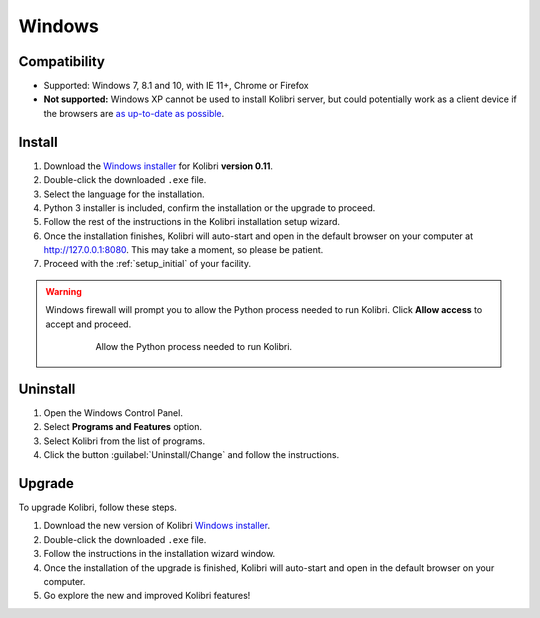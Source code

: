 .. _win:

Windows
=======

Compatibility
-------------

* Supported: Windows 7, 8.1 and 10, with IE 11+, Chrome or Firefox
* **Not supported:** Windows XP cannot be used to install Kolibri server, but could potentially work as a client device if the browsers are `as up-to-date as possible <https://support.mozilla.org/en-US/questions/1173904>`_.


Install
-------

#. Download the `Windows installer <https://learningequality.org/download/>`_ for Kolibri **version 0.11**.
#. Double-click the downloaded ``.exe`` file.
#. Select the language for the installation.
#. Python 3 installer is included, confirm the installation or the upgrade to proceed.
#. Follow the rest of the instructions in the Kolibri installation setup wizard. 
#. Once the installation finishes, Kolibri will auto-start and open in the default browser on your computer at http://127.0.0.1:8080. This may take a moment, so please be patient.
#. Proceed with the :ref:`setup_initial` of your facility.

.. warning::
  Windows firewall will prompt you to allow the Python process needed to run Kolibri. Click **Allow access** to accept and proceed.

	.. figure:: img/windows-firewall.png
	 :alt: Windows security alert window that opens when Windows firewall needs your permission to allow the Python process, needed to run Kolibri, to be executed on your computer.

	 Allow the Python process needed to run Kolibri.


Uninstall
---------

1. Open the Windows Control Panel.
2. Select **Programs and Features** option.
3. Select Kolibri from the list of programs.
4. Click the button :guilabel:`Uninstall/Change` and follow the instructions.


Upgrade
-------

To upgrade Kolibri, follow these steps.

#. Download the new version of Kolibri `Windows installer <https://learningequality.org/download/>`_.
#. Double-click the downloaded ``.exe`` file.
#. Follow the instructions in the installation wizard window.
#. Once the installation of the upgrade is finished, Kolibri will auto-start and open in the default browser on your computer.
#. Go explore the new and improved Kolibri features!

